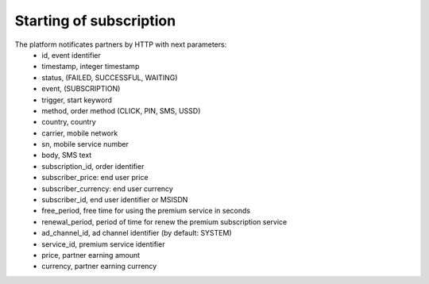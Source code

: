 ========================
Starting of subscription
========================

The platform notificates partners by HTTP with next parameters:
  * id, event identifier
  * timestamp, integer timestamp
  * status, (FAILED, SUCCESSFUL, WAITING)
  * event, (SUBSCRIPTION)
  * trigger, start keyword
  * method, order method (CLICK, PIN, SMS, USSD)
  * country, country
  * carrier, mobile network
  * sn, mobile service number
  * body, SMS text
  * subscription_id, order identifier
  * subscriber_price: end user price
  * subscriber_currency: end user currency
  * subscriber_id, end user identifier or MSISDN
  * free_period, free time for using the premium service in seconds
  * renewal_period, period of time for renew the premium subscription service
  * ad_channel_id, ad channel identifier (by default: SYSTEM)
  * service_id, premium service identifier
  * price, partner earning amount
  * currency, partner earning currency